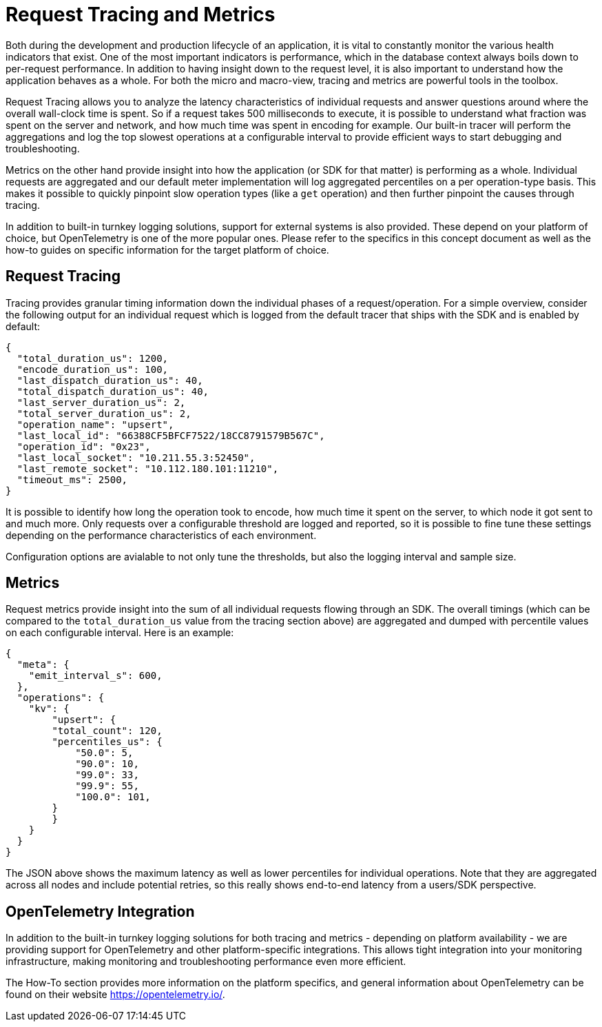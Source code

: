 = Request Tracing and Metrics

Both during the development and production lifecycle of an application, it is vital to constantly monitor the various health indicators that exist. One of the most important indicators is performance, which in the database context always boils down to per-request performance. In addition to having insight down to the request level, it is also important to understand how the application behaves as a whole. For both the micro and macro-view, tracing and metrics are powerful tools in the toolbox.

Request Tracing allows you to analyze the latency characteristics of individual requests and answer questions around where the overall wall-clock time is spent. So if a request takes 500 milliseconds to execute, it is possible to understand what fraction was spent on the server and network, and how much time was spent in encoding for example. Our built-in tracer will perform the aggregations and log the top slowest operations at a configurable interval to provide efficient ways to start debugging and troubleshooting.

Metrics on the other hand provide insight into how the application (or SDK for that matter) is performing as a whole. Individual requests are aggregated and our default meter implementation will log aggregated percentiles on a per operation-type basis. This makes it possible to quickly pinpoint slow operation types (like a `get` operation) and then further pinpoint the causes through tracing.

In addition to built-in turnkey logging solutions, support for external systems is also provided. These depend on your platform of choice, but OpenTelemetry is one of the more popular ones. Please refer to the specifics in this concept document as well as the how-to guides on specific information for the target platform of choice.

== Request Tracing

Tracing provides granular timing information down the individual phases of a request/operation. For a simple overview, consider the following output for an individual request which is logged from the default tracer that ships with the SDK and is enabled by default: 

[source,java]
----
{
  "total_duration_us": 1200,
  "encode_duration_us": 100,
  "last_dispatch_duration_us": 40,
  "total_dispatch_duration_us": 40,
  "last_server_duration_us": 2,
  "total_server_duration_us": 2,
  "operation_name": "upsert",
  "last_local_id": "66388CF5BFCF7522/18CC8791579B567C",
  "operation_id": "0x23",
  "last_local_socket": "10.211.55.3:52450",
  "last_remote_socket": "10.112.180.101:11210",
  "timeout_ms": 2500,
}
----

It is possible to identify how long the operation took to encode, how much time it spent on the server, to which node it got sent to and much more. Only requests over a configurable threshold are logged and reported, so it is possible to fine tune these settings depending on the performance characteristics of each environment.

Configuration options are avialable to not only tune the thresholds, but also the logging interval and sample size.

== Metrics

Request metrics provide insight into the sum of all individual requests flowing through an SDK. The overall timings (which can be compared to the `total_duration_us` value from the tracing section above) are aggregated and dumped with percentile values on each configurable interval. Here is an example:

[source,json]
----
{
  "meta": {
    "emit_interval_s": 600,
  },
  "operations": {
    "kv": {
        "upsert": {
        "total_count": 120,
        "percentiles_us": {
            "50.0": 5,
            "90.0": 10,
            "99.0": 33,
            "99.9": 55,
            "100.0": 101,
        }
        }
    }
  }
}
----

The JSON above shows the maximum latency as well as lower percentiles for individual operations. Note that they are aggregated across all nodes and include potential retries, so this really shows end-to-end latency from a users/SDK perspective.

== OpenTelemetry Integration

In addition to the built-in turnkey logging solutions for both tracing and metrics - depending on platform availability - we are providing support for OpenTelemetry and other platform-specific integrations. This allows tight integration into your monitoring infrastructure, making monitoring and troubleshooting performance even more efficient.

The How-To section provides more information on the platform specifics, and general information about OpenTelemetry can be found on their website https://opentelemetry.io/.
